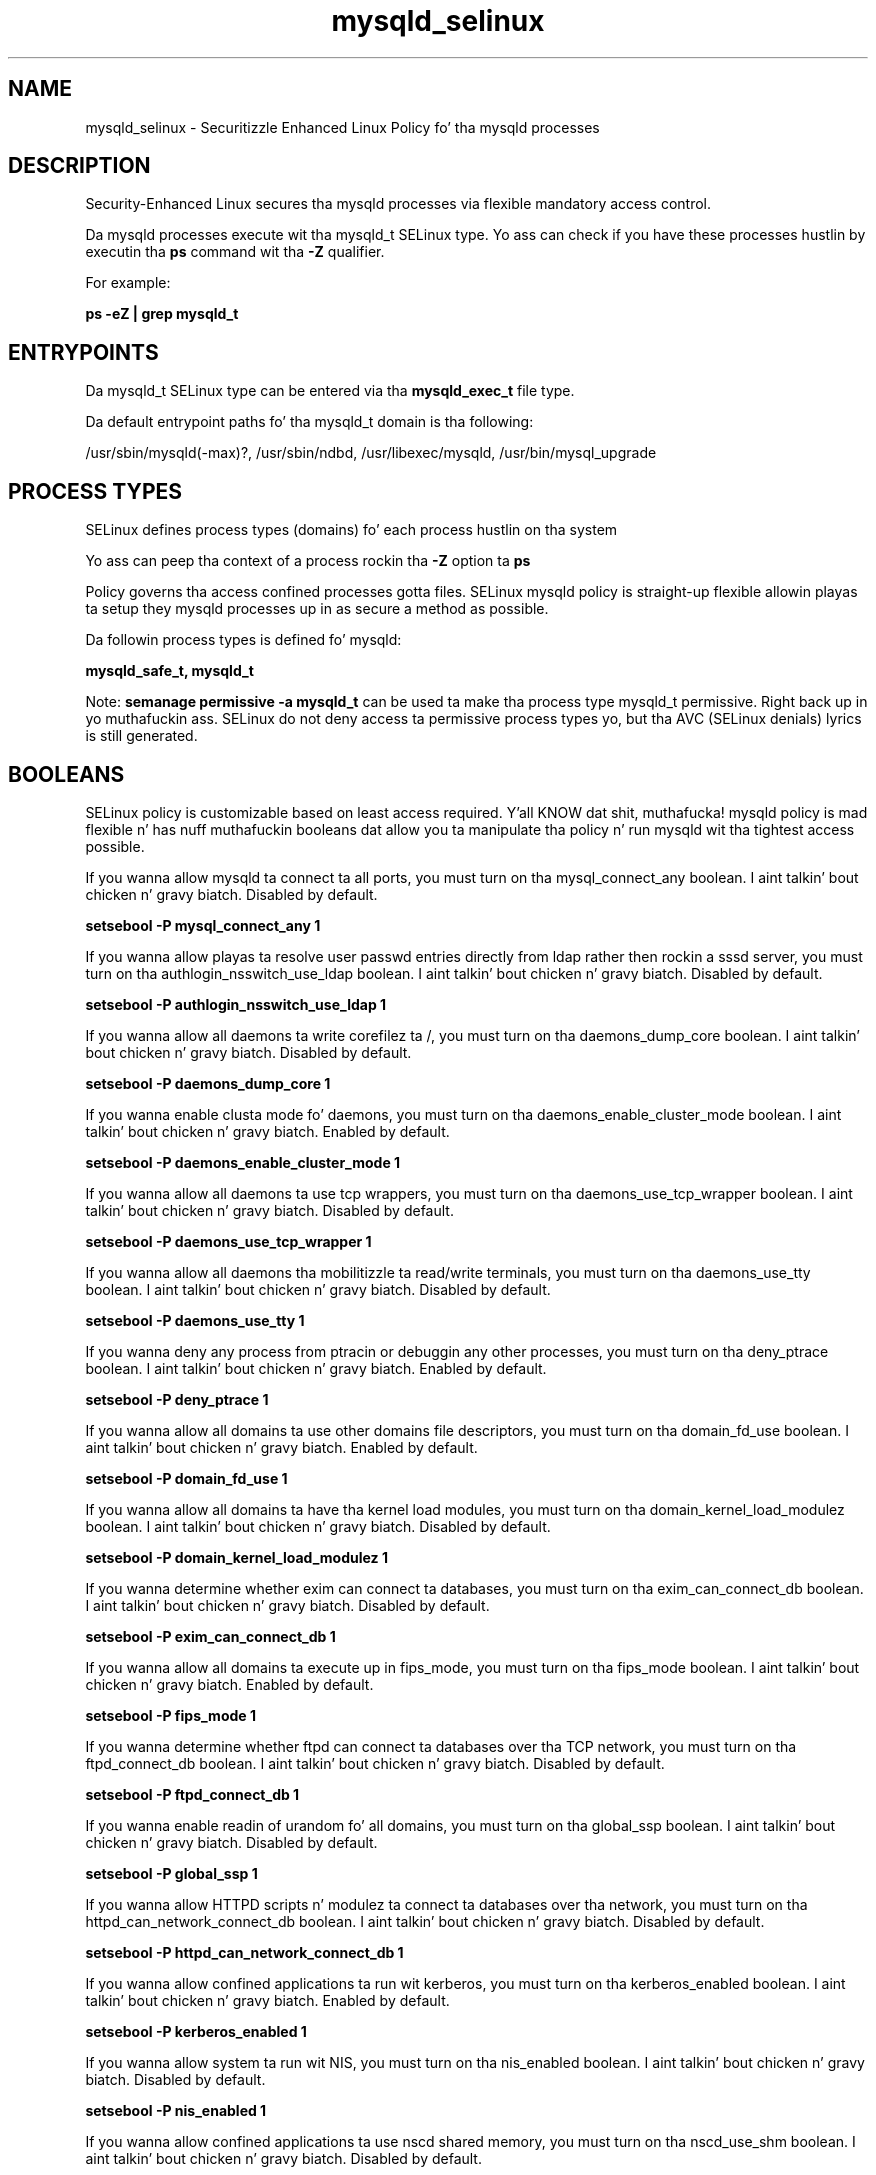 .TH  "mysqld_selinux"  "8"  "14-12-02" "mysqld" "SELinux Policy mysqld"
.SH "NAME"
mysqld_selinux \- Securitizzle Enhanced Linux Policy fo' tha mysqld processes
.SH "DESCRIPTION"

Security-Enhanced Linux secures tha mysqld processes via flexible mandatory access control.

Da mysqld processes execute wit tha mysqld_t SELinux type. Yo ass can check if you have these processes hustlin by executin tha \fBps\fP command wit tha \fB\-Z\fP qualifier.

For example:

.B ps -eZ | grep mysqld_t


.SH "ENTRYPOINTS"

Da mysqld_t SELinux type can be entered via tha \fBmysqld_exec_t\fP file type.

Da default entrypoint paths fo' tha mysqld_t domain is tha following:

/usr/sbin/mysqld(-max)?, /usr/sbin/ndbd, /usr/libexec/mysqld, /usr/bin/mysql_upgrade
.SH PROCESS TYPES
SELinux defines process types (domains) fo' each process hustlin on tha system
.PP
Yo ass can peep tha context of a process rockin tha \fB\-Z\fP option ta \fBps\bP
.PP
Policy governs tha access confined processes gotta files.
SELinux mysqld policy is straight-up flexible allowin playas ta setup they mysqld processes up in as secure a method as possible.
.PP
Da followin process types is defined fo' mysqld:

.EX
.B mysqld_safe_t, mysqld_t
.EE
.PP
Note:
.B semanage permissive -a mysqld_t
can be used ta make tha process type mysqld_t permissive. Right back up in yo muthafuckin ass. SELinux do not deny access ta permissive process types yo, but tha AVC (SELinux denials) lyrics is still generated.

.SH BOOLEANS
SELinux policy is customizable based on least access required. Y'all KNOW dat shit, muthafucka!  mysqld policy is mad flexible n' has nuff muthafuckin booleans dat allow you ta manipulate tha policy n' run mysqld wit tha tightest access possible.


.PP
If you wanna allow mysqld ta connect ta all ports, you must turn on tha mysql_connect_any boolean. I aint talkin' bout chicken n' gravy biatch. Disabled by default.

.EX
.B setsebool -P mysql_connect_any 1

.EE

.PP
If you wanna allow playas ta resolve user passwd entries directly from ldap rather then rockin a sssd server, you must turn on tha authlogin_nsswitch_use_ldap boolean. I aint talkin' bout chicken n' gravy biatch. Disabled by default.

.EX
.B setsebool -P authlogin_nsswitch_use_ldap 1

.EE

.PP
If you wanna allow all daemons ta write corefilez ta /, you must turn on tha daemons_dump_core boolean. I aint talkin' bout chicken n' gravy biatch. Disabled by default.

.EX
.B setsebool -P daemons_dump_core 1

.EE

.PP
If you wanna enable clusta mode fo' daemons, you must turn on tha daemons_enable_cluster_mode boolean. I aint talkin' bout chicken n' gravy biatch. Enabled by default.

.EX
.B setsebool -P daemons_enable_cluster_mode 1

.EE

.PP
If you wanna allow all daemons ta use tcp wrappers, you must turn on tha daemons_use_tcp_wrapper boolean. I aint talkin' bout chicken n' gravy biatch. Disabled by default.

.EX
.B setsebool -P daemons_use_tcp_wrapper 1

.EE

.PP
If you wanna allow all daemons tha mobilitizzle ta read/write terminals, you must turn on tha daemons_use_tty boolean. I aint talkin' bout chicken n' gravy biatch. Disabled by default.

.EX
.B setsebool -P daemons_use_tty 1

.EE

.PP
If you wanna deny any process from ptracin or debuggin any other processes, you must turn on tha deny_ptrace boolean. I aint talkin' bout chicken n' gravy biatch. Enabled by default.

.EX
.B setsebool -P deny_ptrace 1

.EE

.PP
If you wanna allow all domains ta use other domains file descriptors, you must turn on tha domain_fd_use boolean. I aint talkin' bout chicken n' gravy biatch. Enabled by default.

.EX
.B setsebool -P domain_fd_use 1

.EE

.PP
If you wanna allow all domains ta have tha kernel load modules, you must turn on tha domain_kernel_load_modulez boolean. I aint talkin' bout chicken n' gravy biatch. Disabled by default.

.EX
.B setsebool -P domain_kernel_load_modulez 1

.EE

.PP
If you wanna determine whether exim can connect ta databases, you must turn on tha exim_can_connect_db boolean. I aint talkin' bout chicken n' gravy biatch. Disabled by default.

.EX
.B setsebool -P exim_can_connect_db 1

.EE

.PP
If you wanna allow all domains ta execute up in fips_mode, you must turn on tha fips_mode boolean. I aint talkin' bout chicken n' gravy biatch. Enabled by default.

.EX
.B setsebool -P fips_mode 1

.EE

.PP
If you wanna determine whether ftpd can connect ta databases over tha TCP network, you must turn on tha ftpd_connect_db boolean. I aint talkin' bout chicken n' gravy biatch. Disabled by default.

.EX
.B setsebool -P ftpd_connect_db 1

.EE

.PP
If you wanna enable readin of urandom fo' all domains, you must turn on tha global_ssp boolean. I aint talkin' bout chicken n' gravy biatch. Disabled by default.

.EX
.B setsebool -P global_ssp 1

.EE

.PP
If you wanna allow HTTPD scripts n' modulez ta connect ta databases over tha network, you must turn on tha httpd_can_network_connect_db boolean. I aint talkin' bout chicken n' gravy biatch. Disabled by default.

.EX
.B setsebool -P httpd_can_network_connect_db 1

.EE

.PP
If you wanna allow confined applications ta run wit kerberos, you must turn on tha kerberos_enabled boolean. I aint talkin' bout chicken n' gravy biatch. Enabled by default.

.EX
.B setsebool -P kerberos_enabled 1

.EE

.PP
If you wanna allow system ta run wit NIS, you must turn on tha nis_enabled boolean. I aint talkin' bout chicken n' gravy biatch. Disabled by default.

.EX
.B setsebool -P nis_enabled 1

.EE

.PP
If you wanna allow confined applications ta use nscd shared memory, you must turn on tha nscd_use_shm boolean. I aint talkin' bout chicken n' gravy biatch. Disabled by default.

.EX
.B setsebool -P nscd_use_shm 1

.EE

.SH NSSWITCH DOMAIN

.PP
If you wanna allow playas ta resolve user passwd entries directly from ldap rather then rockin a sssd server fo' tha mysqld_t, you must turn on tha authlogin_nsswitch_use_ldap boolean.

.EX
.B setsebool -P authlogin_nsswitch_use_ldap 1
.EE

.PP
If you wanna allow confined applications ta run wit kerberos fo' tha mysqld_t, you must turn on tha kerberos_enabled boolean.

.EX
.B setsebool -P kerberos_enabled 1
.EE

.SH PORT TYPES
SELinux defines port types ta represent TCP n' UDP ports.
.PP
Yo ass can peep tha types associated wit a port by rockin tha followin command:

.B semanage port -l

.PP
Policy governs tha access confined processes gotta these ports.
SELinux mysqld policy is straight-up flexible allowin playas ta setup they mysqld processes up in as secure a method as possible.
.PP
Da followin port types is defined fo' mysqld:

.EX
.TP 5
.B mysqld_port_t
.TP 10
.EE


Default Defined Ports:
tcp 1186,3306,63132-63164
.EE
.SH "MANAGED FILES"

Da SELinux process type mysqld_t can manage filez labeled wit tha followin file types.  Da paths listed is tha default paths fo' these file types.  Note tha processes UID still need ta have DAC permissions.

.br
.B cluster_conf_t

	/etc/cluster(/.*)?
.br

.br
.B cluster_var_lib_t

	/var/lib/pcsd(/.*)?
.br
	/var/lib/cluster(/.*)?
.br
	/var/lib/openais(/.*)?
.br
	/var/lib/pengine(/.*)?
.br
	/var/lib/corosync(/.*)?
.br
	/usr/lib/heartbeat(/.*)?
.br
	/var/lib/heartbeat(/.*)?
.br
	/var/lib/pacemaker(/.*)?
.br

.br
.B cluster_var_run_t

	/var/run/crm(/.*)?
.br
	/var/run/cman_.*
.br
	/var/run/rsctmp(/.*)?
.br
	/var/run/aisexec.*
.br
	/var/run/heartbeat(/.*)?
.br
	/var/run/cpglockd\.pid
.br
	/var/run/corosync\.pid
.br
	/var/run/rgmanager\.pid
.br
	/var/run/cluster/rgmanager\.sk
.br

.br
.B hugetlbfs_t

	/dev/hugepages
.br
	/lib/udev/devices/hugepages
.br
	/usr/lib/udev/devices/hugepages
.br

.br
.B mysqld_db_t

	/var/lib/mysql(/.*)?
.br

.br
.B mysqld_log_t

	/var/log/mysql.*
.br
	/var/log/mariadb(/.*)?
.br

.br
.B mysqld_tmp_t


.br
.B mysqld_var_run_t

	/var/run/mysqld(/.*)?
.br
	/var/run/mariadb(/.*)?
.br
	/var/lib/mysql/mysql\.sock
.br

.br
.B root_t

	/
.br
	/initrd
.br

.SH FILE CONTEXTS
SELinux requires filez ta have a extended attribute ta define tha file type.
.PP
Yo ass can peep tha context of a gangbangin' file rockin tha \fB\-Z\fP option ta \fBls\bP
.PP
Policy governs tha access confined processes gotta these files.
SELinux mysqld policy is straight-up flexible allowin playas ta setup they mysqld processes up in as secure a method as possible.
.PP

.PP
.B EQUIVALENCE DIRECTORIES

.PP
mysqld policy stores data wit multiple different file context types under tha /var/lib/mysql directory.  If you wanna store tha data up in a gangbangin' finger-lickin' different directory you can use tha semanage command ta create a equivalence mapping.  If you wanted ta store dis data under tha /srv dirctory you would execute tha followin command:
.PP
.B semanage fcontext -a -e /var/lib/mysql /srv/mysql
.br
.B restorecon -R -v /srv/mysql
.PP

.PP
.B STANDARD FILE CONTEXT

SELinux defines tha file context types fo' tha mysqld, if you wanted to
store filez wit these types up in a gangbangin' finger-lickin' diffent paths, you need ta execute tha semanage command ta sepecify alternate labelin n' then use restorecon ta put tha labels on disk.

.B semanage fcontext -a -t mysqld_db_t '/srv/mysqld/content(/.*)?'
.br
.B restorecon -R -v /srv/mymysqld_content

Note: SELinux often uses regular expressions ta specify labels dat match multiple files.

.I Da followin file types is defined fo' mysqld:


.EX
.PP
.B mysqld_db_t
.EE

- Set filez wit tha mysqld_db_t type, if you wanna treat tha filez as mysqld database content.


.EX
.PP
.B mysqld_etc_t
.EE

- Set filez wit tha mysqld_etc_t type, if you wanna store mysqld filez up in tha /etc directories.

.br
.TP 5
Paths:
/etc/mysql(/.*)?, /etc/my\.cnf

.EX
.PP
.B mysqld_exec_t
.EE

- Set filez wit tha mysqld_exec_t type, if you wanna transizzle a executable ta tha mysqld_t domain.

.br
.TP 5
Paths:
/usr/sbin/mysqld(-max)?, /usr/sbin/ndbd, /usr/libexec/mysqld, /usr/bin/mysql_upgrade

.EX
.PP
.B mysqld_home_t
.EE

- Set filez wit tha mysqld_home_t type, if you wanna store mysqld filez up in tha playas home directory.

.br
.TP 5
Paths:
/root/\.my\.cnf, /home/[^/]*/\.my\.cnf

.EX
.PP
.B mysqld_initrc_exec_t
.EE

- Set filez wit tha mysqld_initrc_exec_t type, if you wanna transizzle a executable ta tha mysqld_initrc_t domain.


.EX
.PP
.B mysqld_log_t
.EE

- Set filez wit tha mysqld_log_t type, if you wanna treat tha data as mysqld log data, probably stored under tha /var/log directory.

.br
.TP 5
Paths:
/var/log/mysql.*, /var/log/mariadb(/.*)?

.EX
.PP
.B mysqld_safe_exec_t
.EE

- Set filez wit tha mysqld_safe_exec_t type, if you wanna transizzle a executable ta tha mysqld_safe_t domain.


.EX
.PP
.B mysqld_tmp_t
.EE

- Set filez wit tha mysqld_tmp_t type, if you wanna store mysqld temporary filez up in tha /tmp directories.


.EX
.PP
.B mysqld_unit_file_t
.EE

- Set filez wit tha mysqld_unit_file_t type, if you wanna treat tha filez as mysqld unit content.

.br
.TP 5
Paths:
/usr/lib/systemd/system/mysqld.*, /usr/lib/systemd/system/mariadb.*

.EX
.PP
.B mysqld_var_run_t
.EE

- Set filez wit tha mysqld_var_run_t type, if you wanna store tha mysqld filez under tha /run or /var/run directory.

.br
.TP 5
Paths:
/var/run/mysqld(/.*)?, /var/run/mariadb(/.*)?, /var/lib/mysql/mysql\.sock

.PP
Note: File context can be temporarily modified wit tha chcon command. Y'all KNOW dat shit, muthafucka!  If you wanna permanently chizzle tha file context you need ta use the
.B semanage fcontext
command. Y'all KNOW dat shit, muthafucka!  This will modify tha SELinux labelin database.  Yo ass will need ta use
.B restorecon
to apply tha labels.

.SH "COMMANDS"
.B semanage fcontext
can also be used ta manipulate default file context mappings.
.PP
.B semanage permissive
can also be used ta manipulate whether or not a process type is permissive.
.PP
.B semanage module
can also be used ta enable/disable/install/remove policy modules.

.B semanage port
can also be used ta manipulate tha port definitions

.B semanage boolean
can also be used ta manipulate tha booleans

.PP
.B system-config-selinux
is a GUI tool available ta customize SELinux policy settings.

.SH AUTHOR
This manual page was auto-generated using
.B "sepolicy manpage".

.SH "SEE ALSO"
selinux(8), mysqld(8), semanage(8), restorecon(8), chcon(1), sepolicy(8)
, setsebool(8), mysqld_safe_selinux(8)</textarea>

<div id="button">
<br/>
<input type="submit" name="translate" value="Tranzizzle Dis Shiznit" />
</div>

</form> 

</div>

<div id="space3"></div>
<div id="disclaimer"><h2>Use this to translate your words into gangsta</h2>
<h2>Click <a href="more.html">here</a> to learn more about Gizoogle</h2></div>

</body>
</html>
